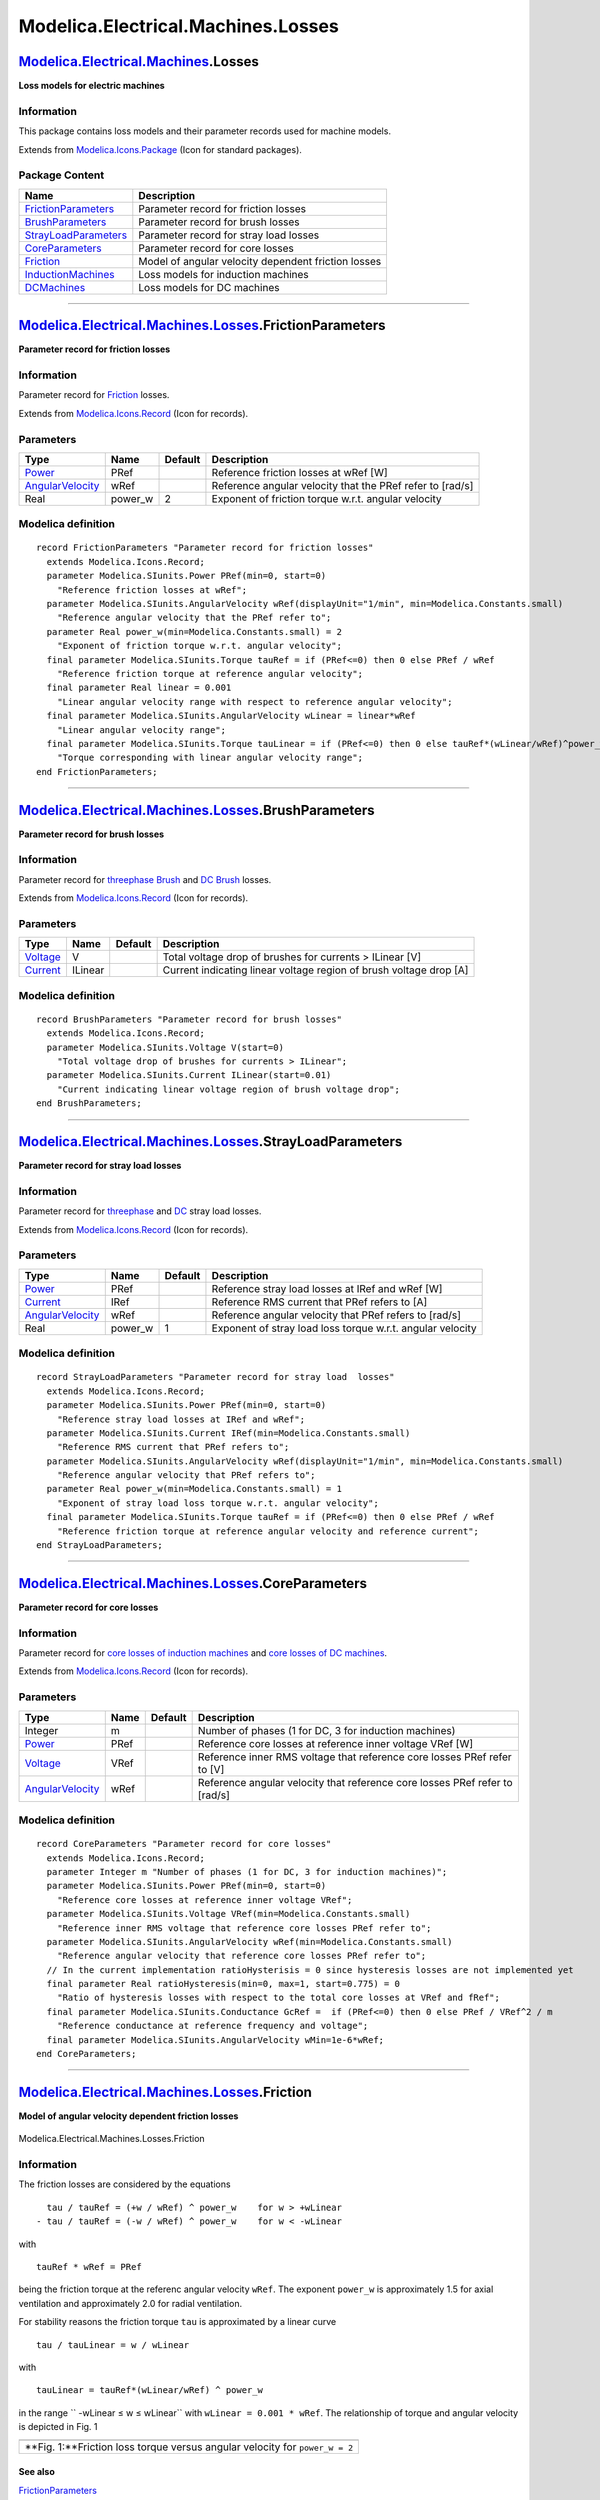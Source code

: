 ===================================
Modelica.Electrical.Machines.Losses
===================================

`Modelica.Electrical.Machines <Modelica_Electrical_Machines.html#Modelica.Electrical.Machines>`_.Losses
-------------------------------------------------------------------------------------------------------

**Loss models for electric machines**

Information
~~~~~~~~~~~

::

This package contains loss models and their parameter records used for
machine models.

::

Extends from
`Modelica.Icons.Package <Modelica_Icons_Package.html#Modelica.Icons.Package>`_
(Icon for standard packages).

Package Content
~~~~~~~~~~~~~~~

+---------------------------------------------------------------------------------------------------------------------------------------------------------------------------------------------------+-------------------------------------------------------+
| Name                                                                                                                                                                                              | Description                                           |
+===================================================================================================================================================================================================+=======================================================+
| |image7| `FrictionParameters <Modelica_Electrical_Machines_Losses.html#Modelica.Electrical.Machines.Losses.FrictionParameters>`_                                                                  | Parameter record for friction losses                  |
+---------------------------------------------------------------------------------------------------------------------------------------------------------------------------------------------------+-------------------------------------------------------+
| |image8| `BrushParameters <Modelica_Electrical_Machines_Losses.html#Modelica.Electrical.Machines.Losses.BrushParameters>`_                                                                        | Parameter record for brush losses                     |
+---------------------------------------------------------------------------------------------------------------------------------------------------------------------------------------------------+-------------------------------------------------------+
| |image9| `StrayLoadParameters <Modelica_Electrical_Machines_Losses.html#Modelica.Electrical.Machines.Losses.StrayLoadParameters>`_                                                                | Parameter record for stray load losses                |
+---------------------------------------------------------------------------------------------------------------------------------------------------------------------------------------------------+-------------------------------------------------------+
| |image10| `CoreParameters <Modelica_Electrical_Machines_Losses.html#Modelica.Electrical.Machines.Losses.CoreParameters>`_                                                                         | Parameter record for core losses                      |
+---------------------------------------------------------------------------------------------------------------------------------------------------------------------------------------------------+-------------------------------------------------------+
| |image11| `Friction <Modelica_Electrical_Machines_Losses.html#Modelica.Electrical.Machines.Losses.Friction>`_                                                                                     | Model of angular velocity dependent friction losses   |
+---------------------------------------------------------------------------------------------------------------------------------------------------------------------------------------------------+-------------------------------------------------------+
| |image12| `InductionMachines <Modelica_Electrical_Machines_Losses_InductionMachines.html#Modelica.Electrical.Machines.Losses.InductionMachines>`_                                                 | Loss models for induction machines                    |
+---------------------------------------------------------------------------------------------------------------------------------------------------------------------------------------------------+-------------------------------------------------------+
| |image13| `DCMachines <Modelica_Electrical_Machines_Losses_DCMachines.html#Modelica.Electrical.Machines.Losses.DCMachines>`_                                                                      | Loss models for DC machines                           |
+---------------------------------------------------------------------------------------------------------------------------------------------------------------------------------------------------+-------------------------------------------------------+

--------------

|image14| `Modelica.Electrical.Machines.Losses <Modelica_Electrical_Machines_Losses.html#Modelica.Electrical.Machines.Losses>`_.FrictionParameters
--------------------------------------------------------------------------------------------------------------------------------------------------

**Parameter record for friction losses**

Information
~~~~~~~~~~~

::

Parameter record for
`Friction <Modelica_Electrical_Machines_Losses.html#Modelica.Electrical.Machines.Losses.Friction>`_
losses.

::

Extends from
`Modelica.Icons.Record <Modelica_Icons.html#Modelica.Icons.Record>`_
(Icon for records).

Parameters
~~~~~~~~~~

+-------------------------------------------------------------------------------+------------+-----------+-------------------------------------------------------------+
| Type                                                                          | Name       | Default   | Description                                                 |
+===============================================================================+============+===========+=============================================================+
| `Power <Modelica_SIunits.html#Modelica.SIunits.Power>`_                       | PRef       |           | Reference friction losses at wRef [W]                       |
+-------------------------------------------------------------------------------+------------+-----------+-------------------------------------------------------------+
| `AngularVelocity <Modelica_SIunits.html#Modelica.SIunits.AngularVelocity>`_   | wRef       |           | Reference angular velocity that the PRef refer to [rad/s]   |
+-------------------------------------------------------------------------------+------------+-----------+-------------------------------------------------------------+
| Real                                                                          | power\_w   | 2         | Exponent of friction torque w.r.t. angular velocity         |
+-------------------------------------------------------------------------------+------------+-----------+-------------------------------------------------------------+

Modelica definition
~~~~~~~~~~~~~~~~~~~

::

    record FrictionParameters "Parameter record for friction losses"
      extends Modelica.Icons.Record;
      parameter Modelica.SIunits.Power PRef(min=0, start=0) 
        "Reference friction losses at wRef";
      parameter Modelica.SIunits.AngularVelocity wRef(displayUnit="1/min", min=Modelica.Constants.small) 
        "Reference angular velocity that the PRef refer to";
      parameter Real power_w(min=Modelica.Constants.small) = 2 
        "Exponent of friction torque w.r.t. angular velocity";
      final parameter Modelica.SIunits.Torque tauRef = if (PRef<=0) then 0 else PRef / wRef 
        "Reference friction torque at reference angular velocity";
      final parameter Real linear = 0.001 
        "Linear angular velocity range with respect to reference angular velocity";
      final parameter Modelica.SIunits.AngularVelocity wLinear = linear*wRef 
        "Linear angular velocity range";
      final parameter Modelica.SIunits.Torque tauLinear = if (PRef<=0) then 0 else tauRef*(wLinear/wRef)^power_w 
        "Torque corresponding with linear angular velocity range";
    end FrictionParameters;

--------------

|image15| `Modelica.Electrical.Machines.Losses <Modelica_Electrical_Machines_Losses.html#Modelica.Electrical.Machines.Losses>`_.BrushParameters
-----------------------------------------------------------------------------------------------------------------------------------------------

**Parameter record for brush losses**

Information
~~~~~~~~~~~

::

Parameter record for `threephase
Brush <Modelica_Electrical_Machines_Losses_InductionMachines.html#Modelica.Electrical.Machines.Losses.InductionMachines.Brush>`_
and `DC
Brush <Modelica_Electrical_Machines_Losses_DCMachines.html#Modelica.Electrical.Machines.Losses.DCMachines.Brush>`_
losses.

::

Extends from
`Modelica.Icons.Record <Modelica_Icons.html#Modelica.Icons.Record>`_
(Icon for records).

Parameters
~~~~~~~~~~

+---------------------------------------------------------------+-----------+-----------+----------------------------------------------------------------------+
| Type                                                          | Name      | Default   | Description                                                          |
+===============================================================+===========+===========+======================================================================+
| `Voltage <Modelica_SIunits.html#Modelica.SIunits.Voltage>`_   | V         |           | Total voltage drop of brushes for currents > ILinear [V]             |
+---------------------------------------------------------------+-----------+-----------+----------------------------------------------------------------------+
| `Current <Modelica_SIunits.html#Modelica.SIunits.Current>`_   | ILinear   |           | Current indicating linear voltage region of brush voltage drop [A]   |
+---------------------------------------------------------------+-----------+-----------+----------------------------------------------------------------------+

Modelica definition
~~~~~~~~~~~~~~~~~~~

::

    record BrushParameters "Parameter record for brush losses"
      extends Modelica.Icons.Record;
      parameter Modelica.SIunits.Voltage V(start=0) 
        "Total voltage drop of brushes for currents > ILinear";
      parameter Modelica.SIunits.Current ILinear(start=0.01) 
        "Current indicating linear voltage region of brush voltage drop";
    end BrushParameters;

--------------

|image16| `Modelica.Electrical.Machines.Losses <Modelica_Electrical_Machines_Losses.html#Modelica.Electrical.Machines.Losses>`_.StrayLoadParameters
---------------------------------------------------------------------------------------------------------------------------------------------------

**Parameter record for stray load losses**

Information
~~~~~~~~~~~

::

Parameter record for
`threephase <Modelica_Electrical_Machines_Losses_InductionMachines.html#Modelica.Electrical.Machines.Losses.InductionMachines.StrayLoad>`_
and
`DC <Modelica_Electrical_Machines_Losses_DCMachines.html#Modelica.Electrical.Machines.Losses.DCMachines.StrayLoad>`_
stray load losses.

::

Extends from
`Modelica.Icons.Record <Modelica_Icons.html#Modelica.Icons.Record>`_
(Icon for records).

Parameters
~~~~~~~~~~

+-------------------------------------------------------------------------------+------------+-----------+--------------------------------------------------------------+
| Type                                                                          | Name       | Default   | Description                                                  |
+===============================================================================+============+===========+==============================================================+
| `Power <Modelica_SIunits.html#Modelica.SIunits.Power>`_                       | PRef       |           | Reference stray load losses at IRef and wRef [W]             |
+-------------------------------------------------------------------------------+------------+-----------+--------------------------------------------------------------+
| `Current <Modelica_SIunits.html#Modelica.SIunits.Current>`_                   | IRef       |           | Reference RMS current that PRef refers to [A]                |
+-------------------------------------------------------------------------------+------------+-----------+--------------------------------------------------------------+
| `AngularVelocity <Modelica_SIunits.html#Modelica.SIunits.AngularVelocity>`_   | wRef       |           | Reference angular velocity that PRef refers to [rad/s]       |
+-------------------------------------------------------------------------------+------------+-----------+--------------------------------------------------------------+
| Real                                                                          | power\_w   | 1         | Exponent of stray load loss torque w.r.t. angular velocity   |
+-------------------------------------------------------------------------------+------------+-----------+--------------------------------------------------------------+

Modelica definition
~~~~~~~~~~~~~~~~~~~

::

    record StrayLoadParameters "Parameter record for stray load  losses"
      extends Modelica.Icons.Record;
      parameter Modelica.SIunits.Power PRef(min=0, start=0) 
        "Reference stray load losses at IRef and wRef";
      parameter Modelica.SIunits.Current IRef(min=Modelica.Constants.small) 
        "Reference RMS current that PRef refers to";
      parameter Modelica.SIunits.AngularVelocity wRef(displayUnit="1/min", min=Modelica.Constants.small) 
        "Reference angular velocity that PRef refers to";
      parameter Real power_w(min=Modelica.Constants.small) = 1 
        "Exponent of stray load loss torque w.r.t. angular velocity";
      final parameter Modelica.SIunits.Torque tauRef = if (PRef<=0) then 0 else PRef / wRef 
        "Reference friction torque at reference angular velocity and reference current";
    end StrayLoadParameters;

--------------

|image17| `Modelica.Electrical.Machines.Losses <Modelica_Electrical_Machines_Losses.html#Modelica.Electrical.Machines.Losses>`_.CoreParameters
----------------------------------------------------------------------------------------------------------------------------------------------

**Parameter record for core losses**

Information
~~~~~~~~~~~

::

Parameter record for `core losses of induction
machines <Modelica_Electrical_Machines_Losses_InductionMachines.html#Modelica.Electrical.Machines.Losses.InductionMachines.Core>`_
and `core losses of DC
machines <Modelica_Electrical_Machines_Losses_DCMachines.html#Modelica.Electrical.Machines.Losses.DCMachines.Core>`_.

::

Extends from
`Modelica.Icons.Record <Modelica_Icons.html#Modelica.Icons.Record>`_
(Icon for records).

Parameters
~~~~~~~~~~

+-------------------------------------------------------------------------------+--------+-----------+-------------------------------------------------------------------------------+
| Type                                                                          | Name   | Default   | Description                                                                   |
+===============================================================================+========+===========+===============================================================================+
| Integer                                                                       | m      |           | Number of phases (1 for DC, 3 for induction machines)                         |
+-------------------------------------------------------------------------------+--------+-----------+-------------------------------------------------------------------------------+
| `Power <Modelica_SIunits.html#Modelica.SIunits.Power>`_                       | PRef   |           | Reference core losses at reference inner voltage VRef [W]                     |
+-------------------------------------------------------------------------------+--------+-----------+-------------------------------------------------------------------------------+
| `Voltage <Modelica_SIunits.html#Modelica.SIunits.Voltage>`_                   | VRef   |           | Reference inner RMS voltage that reference core losses PRef refer to [V]      |
+-------------------------------------------------------------------------------+--------+-----------+-------------------------------------------------------------------------------+
| `AngularVelocity <Modelica_SIunits.html#Modelica.SIunits.AngularVelocity>`_   | wRef   |           | Reference angular velocity that reference core losses PRef refer to [rad/s]   |
+-------------------------------------------------------------------------------+--------+-----------+-------------------------------------------------------------------------------+

Modelica definition
~~~~~~~~~~~~~~~~~~~

::

    record CoreParameters "Parameter record for core losses"
      extends Modelica.Icons.Record;
      parameter Integer m "Number of phases (1 for DC, 3 for induction machines)";
      parameter Modelica.SIunits.Power PRef(min=0, start=0) 
        "Reference core losses at reference inner voltage VRef";
      parameter Modelica.SIunits.Voltage VRef(min=Modelica.Constants.small) 
        "Reference inner RMS voltage that reference core losses PRef refer to";
      parameter Modelica.SIunits.AngularVelocity wRef(min=Modelica.Constants.small) 
        "Reference angular velocity that reference core losses PRef refer to";
      // In the current implementation ratioHysterisis = 0 since hysteresis losses are not implemented yet
      final parameter Real ratioHysteresis(min=0, max=1, start=0.775) = 0 
        "Ratio of hysteresis losses with respect to the total core losses at VRef and fRef";
      final parameter Modelica.SIunits.Conductance GcRef =  if (PRef<=0) then 0 else PRef / VRef^2 / m 
        "Reference conductance at reference frequency and voltage";
      final parameter Modelica.SIunits.AngularVelocity wMin=1e-6*wRef;
    end CoreParameters;

--------------

|image18| `Modelica.Electrical.Machines.Losses <Modelica_Electrical_Machines_Losses.html#Modelica.Electrical.Machines.Losses>`_.Friction
----------------------------------------------------------------------------------------------------------------------------------------

**Model of angular velocity dependent friction losses**

.. figure:: Modelica.Electrical.Machines.Losses.FrictionD.png
   :align: center
   :alt: Modelica.Electrical.Machines.Losses.Friction

   Modelica.Electrical.Machines.Losses.Friction

Information
~~~~~~~~~~~

::

The friction losses are considered by the equations

::

       tau / tauRef = (+w / wRef) ^ power_w    for w > +wLinear
     - tau / tauRef = (-w / wRef) ^ power_w    for w < -wLinear

with

::

      tauRef * wRef = PRef

being the friction torque at the referenc angular velocity ``wRef``. The
exponent ``power_w`` is approximately 1.5 for axial ventilation and
approximately 2.0 for radial ventilation.

For stability reasons the friction torque ``tau`` is approximated by a
linear curve

::

      tau / tauLinear = w / wLinear

with

::

      tauLinear = tauRef*(wLinear/wRef) ^ power_w

in the range `` -wLinear ≤ w ≤ wLinear`` with
``wLinear = 0.001 * wRef``. The relationship of torque and angular
velocity is depicted in Fig. 1

+-------------------------------------------------------------------------------+
| |image20|                                                                     |
+-------------------------------------------------------------------------------+
| **Fig. 1:**Friction loss torque versus angular velocity for ``power_w = 2``   |
+-------------------------------------------------------------------------------+

See also
^^^^^^^^

`FrictionParameters <Modelica_Electrical_Machines_Losses.html#Modelica.Electrical.Machines.Losses.FrictionParameters>`_

If it is desired to neglect friction losses, set
``frictionParameters.PRef = 0`` (this is the default).

::

Extends from
`Machines.Interfaces.FlangeSupport <Modelica_Electrical_Machines_Interfaces.html#Modelica.Electrical.Machines.Interfaces.FlangeSupport>`_
(Shaft and support).

Parameters
~~~~~~~~~~

+---------------------------------------------------------------------------------------------------------------------------+----------------------+-----------+----------------------------+
| Type                                                                                                                      | Name                 | Default   | Description                |
+===========================================================================================================================+======================+===========+============================+
| `FrictionParameters <Modelica_Electrical_Machines_Losses.html#Modelica.Electrical.Machines.Losses.FrictionParameters>`_   | frictionParameters   |           | Friction loss parameters   |
+---------------------------------------------------------------------------------------------------------------------------+----------------------+-----------+----------------------------+

Connectors
~~~~~~~~~~

+----------------------------------------------------------------------------------------------------------------------+------------+--------------------------------+
| Type                                                                                                                 | Name       | Description                    |
+======================================================================================================================+============+================================+
| `Flange\_a <Modelica_Mechanics_Rotational_Interfaces.html#Modelica.Mechanics.Rotational.Interfaces.Flange_a>`_       | flange     | Shaft end                      |
+----------------------------------------------------------------------------------------------------------------------+------------+--------------------------------+
| `Flange\_a <Modelica_Mechanics_Rotational_Interfaces.html#Modelica.Mechanics.Rotational.Interfaces.Flange_a>`_       | support    | Housing and support            |
+----------------------------------------------------------------------------------------------------------------------+------------+--------------------------------+
| `HeatPort\_a <Modelica_Thermal_HeatTransfer_Interfaces.html#Modelica.Thermal.HeatTransfer.Interfaces.HeatPort_a>`_   | heatPort   | Heat port to model heat flow   |
+----------------------------------------------------------------------------------------------------------------------+------------+--------------------------------+

Modelica definition
~~~~~~~~~~~~~~~~~~~

::

    model Friction "Model of angular velocity dependent friction losses"
      extends Machines.Interfaces.FlangeSupport;
      parameter FrictionParameters frictionParameters "Friction loss parameters";
      Modelica.Thermal.HeatTransfer.Interfaces.HeatPort_a heatPort 
        "Heat port to model heat flow";
    equation 
      if (frictionParameters.PRef<=0) then
        tau = 0;
      else
        tau = -smooth(1,if w >= +frictionParameters.wLinear then 
                          +frictionParameters.tauRef*(+w/frictionParameters.wRef)^frictionParameters.power_w else 
                        if w <= -frictionParameters.wLinear then 
                          -frictionParameters.tauRef*(-w/frictionParameters.wRef)^frictionParameters.power_w else 
                          frictionParameters.tauLinear*(w/frictionParameters.wLinear));
      end if;
      heatPort.Q_flow = tau*w;
    end Friction;

--------------

`Automatically generated <http://www.3ds.com/>`_ Fri Nov 12 16:29:03
2010.

.. |Modelica.Electrical.Machines.Losses.FrictionParameters| image:: Modelica.Electrical.Machines.Losses.FrictionParametersS.png
.. |Modelica.Electrical.Machines.Losses.BrushParameters| image:: Modelica.Electrical.Machines.Losses.FrictionParametersS.png
.. |Modelica.Electrical.Machines.Losses.StrayLoadParameters| image:: Modelica.Electrical.Machines.Losses.FrictionParametersS.png
.. |Modelica.Electrical.Machines.Losses.CoreParameters| image:: Modelica.Electrical.Machines.Losses.FrictionParametersS.png
.. |Modelica.Electrical.Machines.Losses.Friction| image:: Modelica.Electrical.Machines.Losses.FrictionS.png
.. |Modelica.Electrical.Machines.Losses.InductionMachines| image:: Modelica.Electrical.Machines.Losses.InductionMachinesS.png
.. |Modelica.Electrical.Machines.Losses.DCMachines| image:: Modelica.Electrical.Machines.Losses.InductionMachinesS.png
.. |image7| image:: Modelica.Electrical.Machines.Losses.FrictionParametersS.png
.. |image8| image:: Modelica.Electrical.Machines.Losses.FrictionParametersS.png
.. |image9| image:: Modelica.Electrical.Machines.Losses.FrictionParametersS.png
.. |image10| image:: Modelica.Electrical.Machines.Losses.FrictionParametersS.png
.. |image11| image:: Modelica.Electrical.Machines.Losses.FrictionS.png
.. |image12| image:: Modelica.Electrical.Machines.Losses.InductionMachinesS.png
.. |image13| image:: Modelica.Electrical.Machines.Losses.InductionMachinesS.png
.. |image14| image:: Modelica.Electrical.Machines.Losses.FrictionParametersI.png
.. |image15| image:: Modelica.Electrical.Machines.Losses.FrictionParametersI.png
.. |image16| image:: Modelica.Electrical.Machines.Losses.FrictionParametersI.png
.. |image17| image:: Modelica.Electrical.Machines.Losses.FrictionParametersI.png
.. |image18| image:: Modelica.Electrical.Machines.Losses.FrictionI.png
.. |image19| image:: ../Resources/Images/Electrical/Machines/frictiontorque.png
.. |image20| image:: ../Resources/Images/Electrical/Machines/frictiontorque.png
